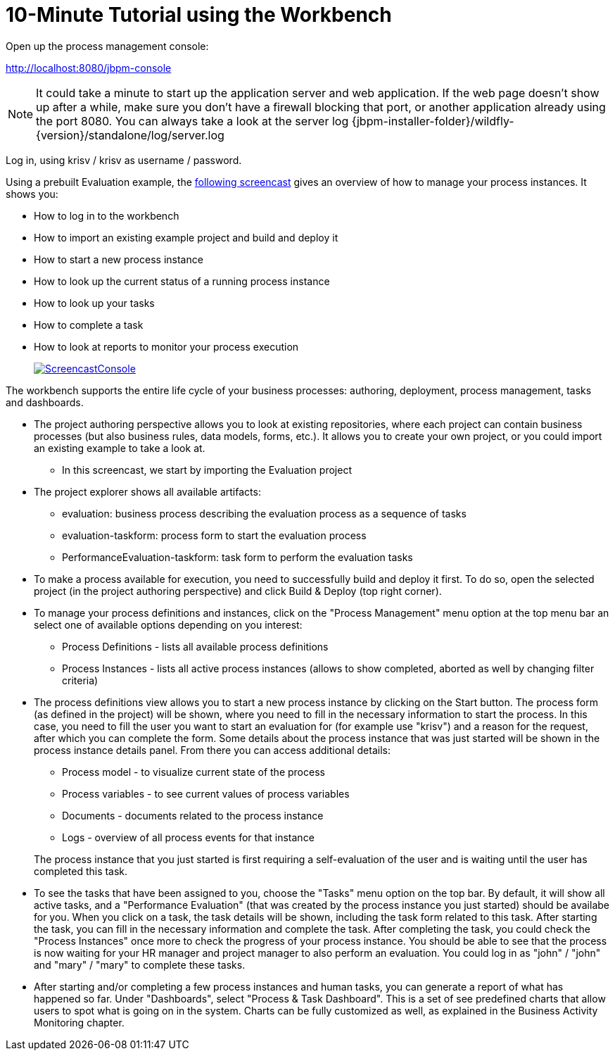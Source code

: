 = 10-Minute Tutorial using the Workbench
:imagesdir: ..


Open up the process management console:

http://localhost:8080/jbpm-console

[NOTE]
====
It could take a minute to start up the application server and web application.
If the web page doesn't show up after a while, make sure you don't have a firewall blocking that port, or another application already using the port 8080.
You can always take a look at the server log {jbpm-installer-folder}/wildfly-{version}/standalone/log/server.log
====


Log in, using krisv / krisv as username / password.

Using a prebuilt Evaluation example, the http://download.jboss.org/jbpm/videos/7.0.0.Final_workbench_getting_started.swf[following screencast] gives an overview of how to manage your process instances.
It shows you: 

* How to log in to the workbench
* How to import an existing example project and build and deploy it
* How to start a new process instance
* How to look up the current status of a running process instance
* How to look up your tasks
* How to complete a task
* How to look at reports to monitor your process execution
+
image::Installer/ScreencastConsole.png[link="http://download.jboss.org/jbpm/videos/7.0.0.Final_workbench_getting_started.swf"]

The workbench supports the entire life cycle of your business processes: authoring, deployment, process management, tasks and dashboards. 

* The project authoring perspective allows you to look at existing repositories, where each project 
  can contain business processes (but also business rules, data models, forms, etc.). It allows you to create your own project,
  or you could import an existing example to take a look at. 
** In this screencast, we start by importing the Evaluation project
* The project explorer shows all available artifacts:
** evaluation: business process describing the evaluation process as a sequence of tasks
** evaluation-taskform: process form to start the evaluation process
** PerformanceEvaluation-taskform: task form to perform the evaluation tasks
* To make a process available for execution, you need to successfully build and deploy it first.
  To do so, open the selected project (in the project authoring perspective) and click Build & Deploy (top right corner).
* To manage your process definitions and instances, click on the "Process Management" menu option 
  at the top menu bar an select one of available options depending on you interest: 
** Process Definitions - lists all available process definitions
** Process Instances - lists all active process instances (allows to show completed,
  aborted as well by changing filter criteria)
* The process definitions view allows you to start a new process instance by clicking on the Start 
  button. The process form (as defined in the project) will be shown, where you need to fill in 
  the necessary information to start the process. In this case, you need to fill the user you want 
  to start an evaluation for (for example use "krisv") and a reason for the request, after which 
  you can complete the form. Some details about the process instance that was just started will be 
  shown in the process instance details panel. From there you can access additional details: 
** Process model - to visualize current state of the process
** Process variables - to see current values of process variables
** Documents - documents related to the process instance
** Logs - overview of all process events for that instance 

+
The process instance that you just started is first requiring a self-evaluation of the user and is 
waiting until the user has completed this task.
* To see the tasks that have been assigned to you, choose the "Tasks" menu option on the top 
  bar.  By default, it will show all active tasks, and a "Performance Evaluation" (that was created by the process
  instance you just started) should be availabe for you. When you click on a task, the task details will be shown,
  including the task form related to this task.  After starting the task, you can fill in the necessary information
  and complete the task. After completing the task, you
  could check the "Process Instances" once more to check the progress of your process instance. You
  should be able to see that the process is now waiting for your HR manager and project manager to also
  perform an evaluation. You could log in as "john" / "john" and "mary" / "mary" to complete these
  tasks.
* After starting and/or completing a few process instances and human tasks, you can generate
  a report of what has happened so far. Under "Dashboards", select "Process & Task Dashboard".  
  This is a set of see predefined charts that allow users to spot what is going on in the system.
  Charts can be fully customized as well, as explained in the Business Activity Monitoring chapter.
